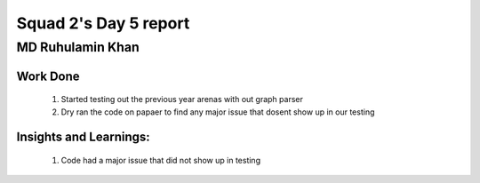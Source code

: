 **********************
Squad 2's Day 5 report
**********************

MD Ruhulamin Khan
=================

Work Done
----------

	1. Started testing out the previous year arenas with out graph parser
	2. Dry ran the code on papaer to find any major issue that dosent show up in our testing

Insights and Learnings:
-----------------------
	
	1. Code had a major issue that did not show up in testing
	
